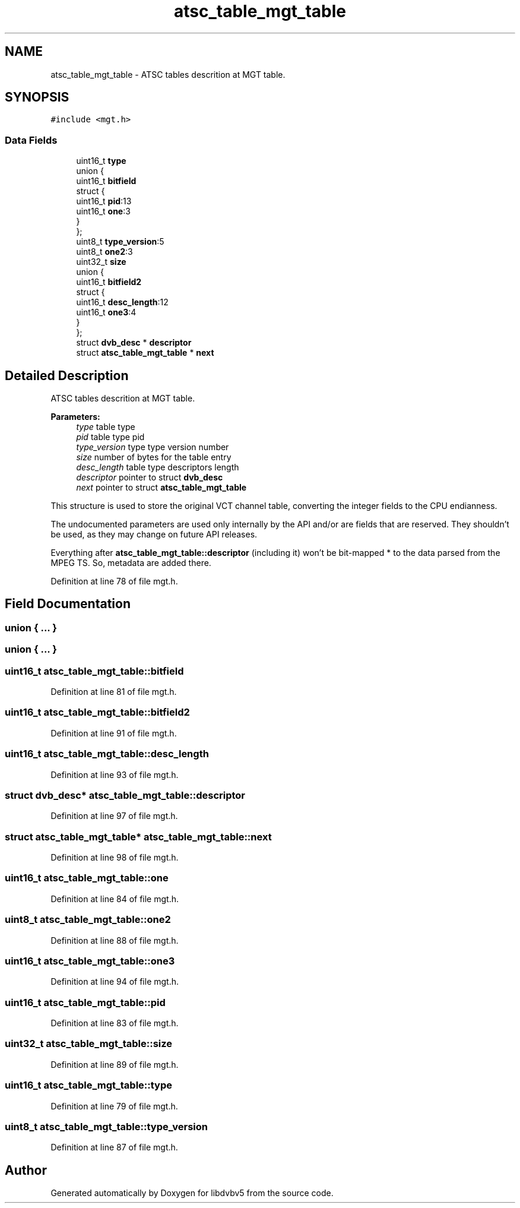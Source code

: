 .TH "atsc_table_mgt_table" 3 "Sun Jan 24 2016" "Version 1.10.0" "libdvbv5" \" -*- nroff -*-
.ad l
.nh
.SH NAME
atsc_table_mgt_table \- ATSC tables descrition at MGT table\&.  

.SH SYNOPSIS
.br
.PP
.PP
\fC#include <mgt\&.h>\fP
.SS "Data Fields"

.in +1c
.ti -1c
.RI "uint16_t \fBtype\fP"
.br
.ti -1c
.RI "union {"
.br
.ti -1c
.RI "   uint16_t \fBbitfield\fP"
.br
.ti -1c
.RI "   struct {"
.br
.ti -1c
.RI "      uint16_t \fBpid\fP:13"
.br
.ti -1c
.RI "      uint16_t \fBone\fP:3"
.br
.ti -1c
.RI "   } "
.br
.ti -1c
.RI "}; "
.br
.ti -1c
.RI "uint8_t \fBtype_version\fP:5"
.br
.ti -1c
.RI "uint8_t \fBone2\fP:3"
.br
.ti -1c
.RI "uint32_t \fBsize\fP"
.br
.ti -1c
.RI "union {"
.br
.ti -1c
.RI "   uint16_t \fBbitfield2\fP"
.br
.ti -1c
.RI "   struct {"
.br
.ti -1c
.RI "      uint16_t \fBdesc_length\fP:12"
.br
.ti -1c
.RI "      uint16_t \fBone3\fP:4"
.br
.ti -1c
.RI "   } "
.br
.ti -1c
.RI "}; "
.br
.ti -1c
.RI "struct \fBdvb_desc\fP * \fBdescriptor\fP"
.br
.ti -1c
.RI "struct \fBatsc_table_mgt_table\fP * \fBnext\fP"
.br
.in -1c
.SH "Detailed Description"
.PP 
ATSC tables descrition at MGT table\&. 


.PP
\fBParameters:\fP
.RS 4
\fItype\fP table type 
.br
\fIpid\fP table type pid 
.br
\fItype_version\fP type type version number 
.br
\fIsize\fP number of bytes for the table entry 
.br
\fIdesc_length\fP table type descriptors length 
.br
\fIdescriptor\fP pointer to struct \fBdvb_desc\fP 
.br
\fInext\fP pointer to struct \fBatsc_table_mgt_table\fP
.RE
.PP
This structure is used to store the original VCT channel table, converting the integer fields to the CPU endianness\&.
.PP
The undocumented parameters are used only internally by the API and/or are fields that are reserved\&. They shouldn't be used, as they may change on future API releases\&.
.PP
Everything after \fBatsc_table_mgt_table::descriptor\fP (including it) won't be bit-mapped * to the data parsed from the MPEG TS\&. So, metadata are added there\&. 
.PP
Definition at line 78 of file mgt\&.h\&.
.SH "Field Documentation"
.PP 
.SS "union { \&.\&.\&. } "

.SS "union { \&.\&.\&. } "

.SS "uint16_t atsc_table_mgt_table::bitfield"

.PP
Definition at line 81 of file mgt\&.h\&.
.SS "uint16_t atsc_table_mgt_table::bitfield2"

.PP
Definition at line 91 of file mgt\&.h\&.
.SS "uint16_t atsc_table_mgt_table::desc_length"

.PP
Definition at line 93 of file mgt\&.h\&.
.SS "struct \fBdvb_desc\fP* atsc_table_mgt_table::descriptor"

.PP
Definition at line 97 of file mgt\&.h\&.
.SS "struct \fBatsc_table_mgt_table\fP* atsc_table_mgt_table::next"

.PP
Definition at line 98 of file mgt\&.h\&.
.SS "uint16_t atsc_table_mgt_table::one"

.PP
Definition at line 84 of file mgt\&.h\&.
.SS "uint8_t atsc_table_mgt_table::one2"

.PP
Definition at line 88 of file mgt\&.h\&.
.SS "uint16_t atsc_table_mgt_table::one3"

.PP
Definition at line 94 of file mgt\&.h\&.
.SS "uint16_t atsc_table_mgt_table::pid"

.PP
Definition at line 83 of file mgt\&.h\&.
.SS "uint32_t atsc_table_mgt_table::size"

.PP
Definition at line 89 of file mgt\&.h\&.
.SS "uint16_t atsc_table_mgt_table::type"

.PP
Definition at line 79 of file mgt\&.h\&.
.SS "uint8_t atsc_table_mgt_table::type_version"

.PP
Definition at line 87 of file mgt\&.h\&.

.SH "Author"
.PP 
Generated automatically by Doxygen for libdvbv5 from the source code\&.
